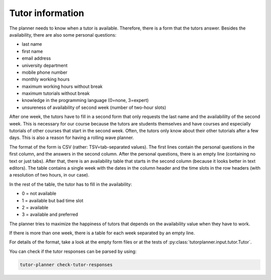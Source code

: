 Tutor information
=================

.. seealso:: Module :py:mod:`tutorplanner.input.tutor`


The planner needs to know when a tutor is available. Therefore, there is a form that the tutors answer.
Besides the availability, there are also some personal questions:

* last name
* first name
* email address
* university department
* mobile phone number
* monthly working hours
* maximum working hours without break
* maximum tutorials without break
* knowledge in the programming language (0=none, 3=expert)
* unsureness of availability of second week (number of two-hour slots)

After one week, the tutors have to fill in a second form that only requests the last name and the availabililty of the
second week. This is necessary for our course because the tutors are students themselves and have courses and
especially tutorials of other courses that start in the second week. Often, the tutors only know about their other
tutorials after a few days. This is also a reason for having a rolling wave planner.

The format of the form is CSV (rather: TSV=tab-separated values). The first lines contain the personal questions
in the first column, and the answers in the second column. After the personal questions, there is an empty line
(containing no text or just tabs). After that, there is an availability table that starts in the second column
(because it looks better in text editors). The table contains a single week with the dates in the column header and
the time slots in the row headers (with a resolution of two hours, in our case).

In the rest of the table, the tutor has to fill in the availability:

* 0 = not available
* 1 = available but bad time slot
* 2 = available
* 3 = available and preferred

The planner tries to maximize the happiness of tutors that depends on the availability value when they have to work.

If there is more than one week, there is a table for each week separated by an empty line.

For details of the format, take a look at the empty form files or at the tests of :py:class:`tutorplanner.input.tutor.Tutor`.

You can check if the tutor responses can be parsed by using:

.. code-block:: bash

  tutor-planner check-tutor-responses
